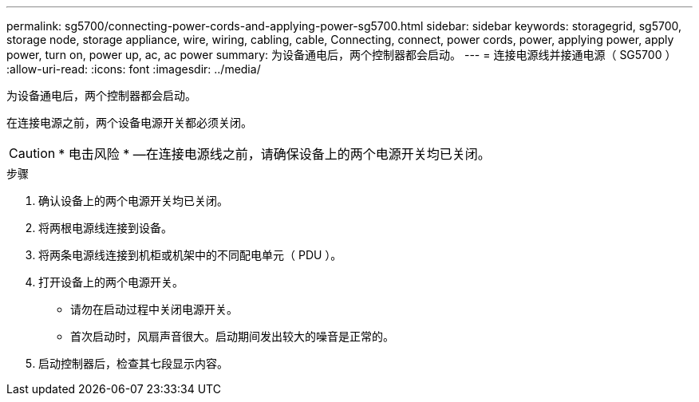 ---
permalink: sg5700/connecting-power-cords-and-applying-power-sg5700.html 
sidebar: sidebar 
keywords: storagegrid, sg5700, storage node, storage appliance, wire, wiring, cabling, cable, Connecting, connect, power cords, power, applying power, apply power, turn on, power up, ac, ac power 
summary: 为设备通电后，两个控制器都会启动。 
---
= 连接电源线并接通电源（ SG5700 ）
:allow-uri-read: 
:icons: font
:imagesdir: ../media/


[role="lead"]
为设备通电后，两个控制器都会启动。

在连接电源之前，两个设备电源开关都必须关闭。


CAUTION: * 电击风险 * —在连接电源线之前，请确保设备上的两个电源开关均已关闭。

.步骤
. 确认设备上的两个电源开关均已关闭。
. 将两根电源线连接到设备。
. 将两条电源线连接到机柜或机架中的不同配电单元（ PDU ）。
. 打开设备上的两个电源开关。
+
** 请勿在启动过程中关闭电源开关。
** 首次启动时，风扇声音很大。启动期间发出较大的噪音是正常的。


. 启动控制器后，检查其七段显示内容。

